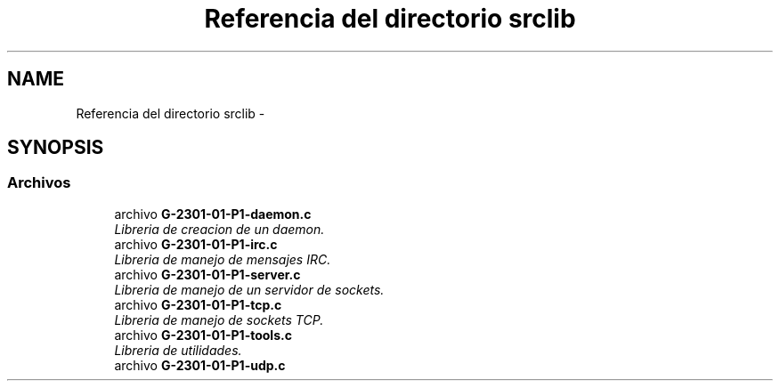 .TH "Referencia del directorio srclib" 3 "Lunes, 7 de Marzo de 2016" "Practica 1 - Redes de Comunicaciones II" \" -*- nroff -*-
.ad l
.nh
.SH NAME
Referencia del directorio srclib \- 
.SH SYNOPSIS
.br
.PP
.SS "Archivos"

.in +1c
.ti -1c
.RI "archivo \fBG-2301-01-P1-daemon\&.c\fP"
.br
.RI "\fILibreria de creacion de un daemon\&. \fP"
.ti -1c
.RI "archivo \fBG-2301-01-P1-irc\&.c\fP"
.br
.RI "\fILibreria de manejo de mensajes IRC\&. \fP"
.ti -1c
.RI "archivo \fBG-2301-01-P1-server\&.c\fP"
.br
.RI "\fILibreria de manejo de un servidor de sockets\&. \fP"
.ti -1c
.RI "archivo \fBG-2301-01-P1-tcp\&.c\fP"
.br
.RI "\fILibreria de manejo de sockets TCP\&. \fP"
.ti -1c
.RI "archivo \fBG-2301-01-P1-tools\&.c\fP"
.br
.RI "\fILibreria de utilidades\&. \fP"
.ti -1c
.RI "archivo \fBG-2301-01-P1-udp\&.c\fP"
.br
.in -1c
